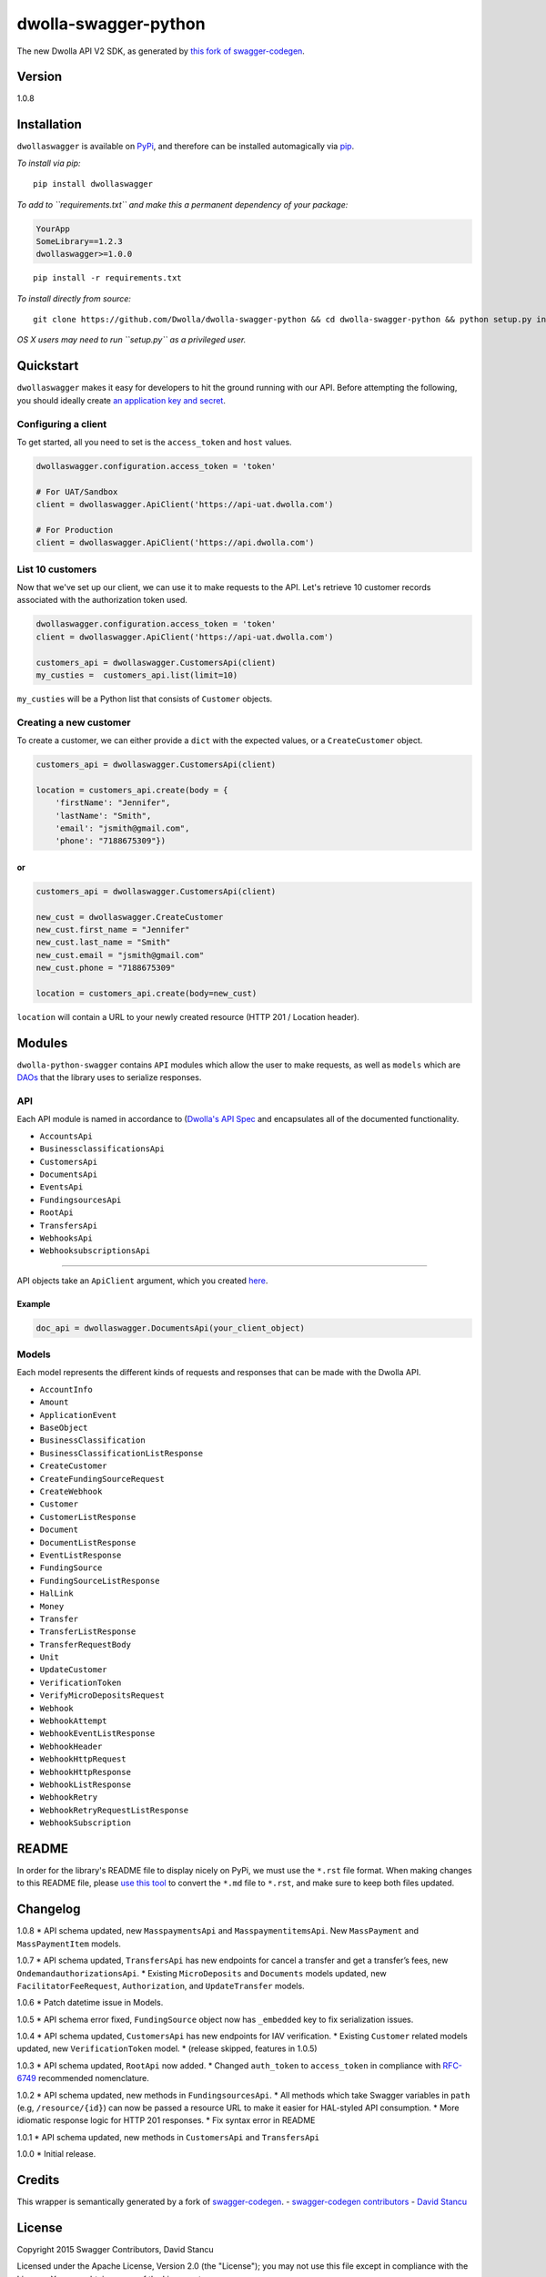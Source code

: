 dwolla-swagger-python
=====================

The new Dwolla API V2 SDK, as generated by `this fork of
swagger-codegen <https://github.com/mach-kernel/swagger-codegen>`__.

Version
-------

1.0.8

Installation
------------

``dwollaswagger`` is available on
`PyPi <https://pypi.python.org/pypi/dwollaswagger>`__, and therefore can
be installed automagically via
`pip <https://pip.pypa.io/en/latest/installing.html>`__.

*To install via pip:*

::

    pip install dwollaswagger

*To add to ``requirements.txt`` and make this a permanent dependency of
your package:*

.. code:: requirements.txt

    YourApp
    SomeLibrary==1.2.3
    dwollaswagger>=1.0.0

::

    pip install -r requirements.txt

*To install directly from source:*

::

    git clone https://github.com/Dwolla/dwolla-swagger-python && cd dwolla-swagger-python && python setup.py install 

*OS X users may need to run ``setup.py`` as a privileged user.*

Quickstart
----------

``dwollaswagger`` makes it easy for developers to hit the ground running
with our API. Before attempting the following, you should ideally create
`an application key and secret <https://www.dwolla.com/applications>`__.

Configuring a client
~~~~~~~~~~~~~~~~~~~~

To get started, all you need to set is the ``access_token`` and ``host``
values.

.. code:: python

    dwollaswagger.configuration.access_token = 'token'

    # For UAT/Sandbox
    client = dwollaswagger.ApiClient('https://api-uat.dwolla.com')

    # For Production
    client = dwollaswagger.ApiClient('https://api.dwolla.com')

List 10 customers
~~~~~~~~~~~~~~~~~

Now that we've set up our client, we can use it to make requests to the
API. Let's retrieve 10 customer records associated with the
authorization token used.

.. code:: python

    dwollaswagger.configuration.access_token = 'token'
    client = dwollaswagger.ApiClient('https://api-uat.dwolla.com')

    customers_api = dwollaswagger.CustomersApi(client)
    my_custies =  customers_api.list(limit=10)

``my_custies`` will be a Python list that consists of ``Customer``
objects.

Creating a new customer
~~~~~~~~~~~~~~~~~~~~~~~

To create a customer, we can either provide a ``dict`` with the expected
values, or a ``CreateCustomer`` object.

.. code:: python

    customers_api = dwollaswagger.CustomersApi(client)

    location = customers_api.create(body = {
        'firstName': "Jennifer",
        'lastName': "Smith",
        'email': "jsmith@gmail.com",
        'phone': "7188675309"})

or
^^

.. code:: python

    customers_api = dwollaswagger.CustomersApi(client)

    new_cust = dwollaswagger.CreateCustomer
    new_cust.first_name = "Jennifer"
    new_cust.last_name = "Smith"
    new_cust.email = "jsmith@gmail.com"
    new_cust.phone = "7188675309"

    location = customers_api.create(body=new_cust)

``location`` will contain a URL to your newly created resource (HTTP 201
/ Location header).

Modules
-------

``dwolla-python-swagger`` contains ``API`` modules which allow the user
to make requests, as well as ``models`` which are
`DAOs <https://en.wikipedia.org/wiki/Data_access_object>`__ that the
library uses to serialize responses.

API
~~~

Each API module is named in accordance to (`Dwolla's API
Spec <http://docsv2.dwolla.com/>`__ and encapsulates all of the
documented functionality.

-  ``AccountsApi``
-  ``BusinessclassificationsApi``
-  ``CustomersApi``
-  ``DocumentsApi``
-  ``EventsApi``
-  ``FundingsourcesApi``
-  ``RootApi``
-  ``TransfersApi``
-  ``WebhooksApi``
-  ``WebhooksubscriptionsApi``

--------------

API objects take an ``ApiClient`` argument, which you created
`here <##Configuring%20a%20client>`__.

Example
^^^^^^^

.. code:: python

    doc_api = dwollaswagger.DocumentsApi(your_client_object)

Models
~~~~~~

Each model represents the different kinds of requests and responses that
can be made with the Dwolla API.

-  ``AccountInfo``
-  ``Amount``
-  ``ApplicationEvent``
-  ``BaseObject``
-  ``BusinessClassification``
-  ``BusinessClassificationListResponse``
-  ``CreateCustomer``
-  ``CreateFundingSourceRequest``
-  ``CreateWebhook``
-  ``Customer``
-  ``CustomerListResponse``
-  ``Document``
-  ``DocumentListResponse``
-  ``EventListResponse``
-  ``FundingSource``
-  ``FundingSourceListResponse``
-  ``HalLink``
-  ``Money``
-  ``Transfer``
-  ``TransferListResponse``
-  ``TransferRequestBody``
-  ``Unit``
-  ``UpdateCustomer``
-  ``VerificationToken``
-  ``VerifyMicroDepositsRequest``
-  ``Webhook``
-  ``WebhookAttempt``
-  ``WebhookEventListResponse``
-  ``WebhookHeader``
-  ``WebhookHttpRequest``
-  ``WebhookHttpResponse``
-  ``WebhookListResponse``
-  ``WebhookRetry``
-  ``WebhookRetryRequestListResponse``
-  ``WebhookSubscription``

README
------

In order for the library's README file to display nicely on PyPi, we
must use the ``*.rst`` file format. When making changes to this README
file, please `use this tool <http://johnmacfarlane.net/pandoc/try/>`__
to convert the ``*.md`` file to ``*.rst``, and make sure to keep both
files updated.

Changelog
---------

1.0.8 \* API schema updated, new ``MasspaymentsApi`` and
``MasspaymentitemsApi``. New ``MassPayment`` and ``MassPaymentItem``
models.

1.0.7 \* API schema updated, ``TransfersApi`` has new endpoints for
cancel a transfer and get a transfer’s fees, new
``OndemandauthorizationsApi``. \* Existing ``MicroDeposits`` and
``Documents`` models updated, new ``FacilitatorFeeRequest``,
``Authorization``, and ``UpdateTransfer`` models.

1.0.6 \* Patch datetime issue in Models.

1.0.5 \* API schema error fixed, ``FundingSource`` object now has
``_embedded`` key to fix serialization issues.

1.0.4 \* API schema updated, ``CustomersApi`` has new endpoints for IAV
verification. \* Existing ``Customer`` related models updated, new
``VerificationToken`` model. \* (release skipped, features in 1.0.5)

1.0.3 \* API schema updated, ``RootApi`` now added. \* Changed
``auth_token`` to ``access_token`` in compliance with
`RFC-6749 <https://tools.ietf.org/html/rfc6749>`__ recommended
nomenclature.

1.0.2 \* API schema updated, new methods in ``FundingsourcesApi``. \*
All methods which take Swagger variables in ``path`` (e.g,
``/resource/{id}``) can now be passed a resource URL to make it easier
for HAL-styled API consumption. \* More idiomatic response logic for
HTTP 201 responses. \* Fix syntax error in README

1.0.1 \* API schema updated, new methods in ``CustomersApi`` and
``TransfersApi``

1.0.0 \* Initial release.

Credits
-------

This wrapper is semantically generated by a fork of
`swagger-codegen <http://github.com/mach-kernel/swagger-codegen>`__. -
`swagger-codegen
contributors <https://github.com/swagger-api/swagger-codegen/network/members>`__
- `David Stancu <http://github.com/mach-kernel>`__

License
-------

Copyright 2015 Swagger Contributors, David Stancu

Licensed under the Apache License, Version 2.0 (the "License"); you may
not use this file except in compliance with the License. You may obtain
a copy of the License at

::

    http://www.apache.org/licenses/LICENSE-2.0

Unless required by applicable law or agreed to in writing, software
distributed under the License is distributed on an "AS IS" BASIS,
WITHOUT WARRANTIES OR CONDITIONS OF ANY KIND, either express or implied.
See the License for the specific language governing permissions and
limitations under the License.


